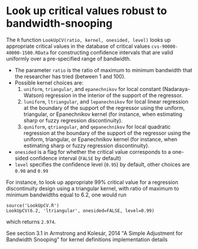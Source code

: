 * Look up critical values robust to bandwidth-snooping

The =R= function =LookUpCV(ratio, kernel, onesided, level)= looks up appropriate
critical values in the database of critical values =cvs-90000-40000-1500.RData=
for constructing confidence intervals that are valid uniformly over a
pre-specified range of bandwidth.

- The parameter =ratio= is the ratio of maximum to minimum bandwidth that the
  researcher has tried (between 1 and 100).
- Possible kernel choices are:
  1. =uniform=, =triangular=, and =epanechnikov= for local constant
     (Nadaraya-Watson) regression in the interior of the support of the
     regressor.
  2. =luniform=, =ltriangular=, and =lepanechnikov= for local linear regression
     at the boundary of the support of the regressor using the uniform,
     triangular, or Epanechnikov kernel (for instance, when estimating sharp or
     fuzzy regression discontinuity).
  3. =quniform=, =qtriangular=, and =qepanechnikov= for local quadratic
     regression at the boundary of the support of the regressor using the
     uniform, triangular, or Epanechnikov kernel (for instance, when estimating
     sharp or fuzzy regression discontinuity).
- =onesided= is a flag for whether the critical value corresponds to a one-sided
  confidence interval (=FALSE= by default)
- =level= specifies the confidence level (=0.95=) by default, other choices are
  =0.90= and =0.99=

For instance, to look up appropriate 99% critical value for a regression
discontinuity design using a triangular kernel, with ratio of maximum to minimum
bandwidths equal to 6.2, one would run
#+begin_src
source('LookUpCV.R')
LookUpCV(6.2, 'ltriangular', onesided=FALSE, level=0.99)
#+end_src
which returns =2.974=.

See section 3.1 in Armstrong and Kolesár, 2014 "A Simple Adjustment for
Bandwidth Snooping" for kernel definitions implementation details
